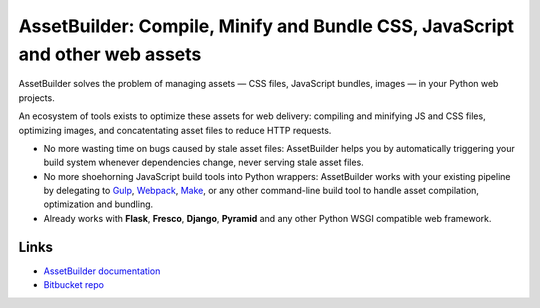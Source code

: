 AssetBuilder: Compile, Minify and Bundle CSS, JavaScript and other web assets
=============================================================================

AssetBuilder solves the problem of managing assets — CSS files, JavaScript
bundles, images — in your Python web projects.

An ecosystem of tools exists to optimize these assets for web delivery:
compiling and minifying JS and CSS files, optimizing images, and concatentating
asset files to reduce HTTP requests.

- No more wasting time on bugs caused by stale asset files:
  AssetBuilder helps you by automatically triggering your build system whenever
  dependencies change, never serving stale asset files.

- No more shoehorning JavaScript build tools into Python wrappers:
  AssetBuilder works with your existing pipeline by delegating to
  `Gulp <https://gulpjs.com/>`_,
  `Webpack <https://webpack.js.org/>`_,
  `Make <http://man.openbsd.org/make>`_,
  or any other command-line build tool to handle asset
  compilation, optimization and bundling.

- Already works with **Flask**, **Fresco**, **Django**, **Pyramid** and any
  other Python WSGI compatible web framework.

Links
-----

- `AssetBuilder documentation <https://ollycope.com/software/assetbuilder/>`_
- `Bitbucket repo <https://bitbucket.com/ollyc/assetbuilder/>`_

